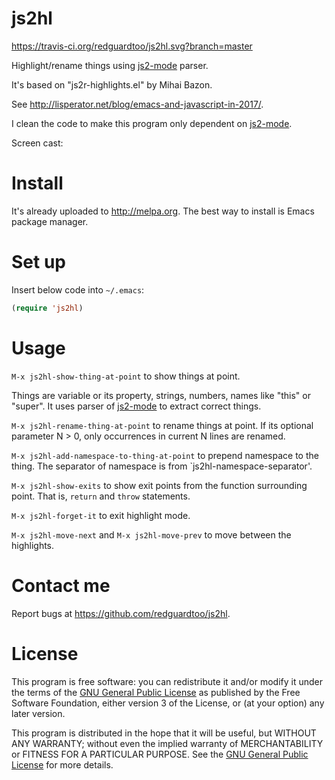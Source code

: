 * js2hl
[[https://travis-ci.org/redguardtoo/js2hl][https://travis-ci.org/redguardtoo/js2hl.svg?branch=master]]
[[http://melpa.org/#/js2hl][file:http://melpa.org/packages/js2hl-badge.svg]]
[[http://stable.melpa.org/#/js2hl][file:http://stable.melpa.org/packages/js2hl-badge.svg]]

Highlight/rename things using [[https://github.com/mooz/js2-mode][js2-mode]] parser.

It's based on "js2r-highlights.el" by Mihai Bazon.

See [[http://lisperator.net/blog/emacs-and-javascript-in-2017/]].

I clean the code to make this program only dependent on [[https://github.com/mooz/js2-mode][js2-mode]].

Screen cast:
[[file:demo.gif]]

[[file:change-property.png]]

* Install
It's already uploaded to [[http://melpa.org]]. The best way to install is Emacs package manager.

* Set up
Insert below code into =~/.emacs=:
#+BEGIN_SRC lisp
(require 'js2hl)
#+END_SRC
* Usage
=M-x js2hl-show-thing-at-point= to show things at point.

Things are variable or its property, strings, numbers, names like "this" or "super". It uses parser of [[https://github.com/mooz/js2-mode][js2-mode]]  to extract correct things.

=M-x js2hl-rename-thing-at-point= to rename things at point. If its optional parameter N > 0, only occurrences in current N lines are renamed.

=M-x js2hl-add-namespace-to-thing-at-point= to prepend namespace to the thing. The separator of namespace is from `js2hl-namespace-separator'.

=M-x js2hl-show-exits= to show exit points from the function surrounding point. That is, =return= and =throw= statements.

=M-x js2hl-forget-it= to exit highlight mode.

=M-x js2hl-move-next= and =M-x js2hl-move-prev= to move between the highlights.
* Contact me
Report bugs at [[https://github.com/redguardtoo/js2hl]].
* License
This program is free software: you can redistribute it and/or modify it under the terms of the [[https://raw.githubusercontent.com/redguardtoo/js2hl/master/LICENSE][GNU General Public License]] as published by the Free Software Foundation, either version 3 of the License, or (at your option) any later version.

This program is distributed in the hope that it will be useful, but WITHOUT ANY WARRANTY; without even the implied warranty of MERCHANTABILITY or FITNESS FOR A PARTICULAR PURPOSE. See the [[https://raw.githubusercontent.com/redguardtoo/js2hl/master/LICENSE][GNU General Public License]] for more details.
